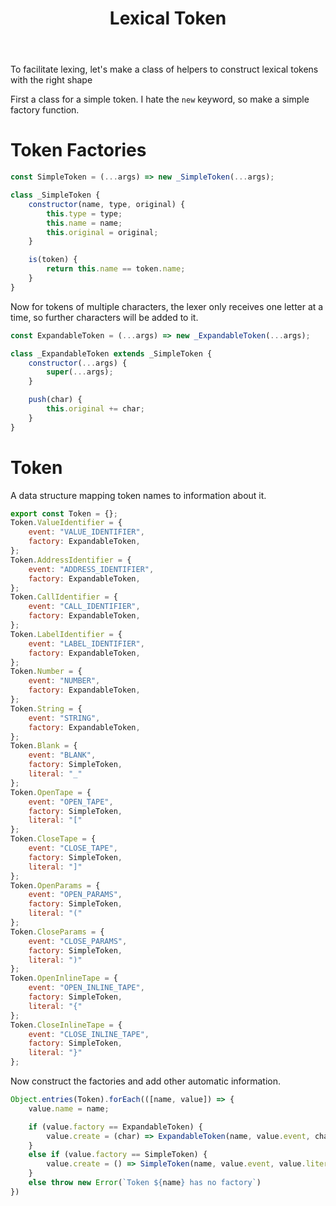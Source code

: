 #+TITLE: Lexical Token
#+PROPERTY: header-args    :comments both :tangle ../src/LexicalToken.js

To facilitate lexing, let's make a class of helpers to construct lexical tokens with the right shape

First a class for a simple token. I hate the =new= keyword, so make a simple factory function.

* Token Factories
#+begin_src js
const SimpleToken = (...args) => new _SimpleToken(...args);

class _SimpleToken {
    constructor(name, type, original) {
        this.type = type;
        this.name = name;
        this.original = original;
    }

    is(token) {
        return this.name == token.name;
    }
}
#+end_src

Now for tokens of multiple characters, the lexer only receives one letter at a time, so further characters will be added to it.

#+begin_src js
const ExpandableToken = (...args) => new _ExpandableToken(...args);

class _ExpandableToken extends _SimpleToken {
    constructor(...args) {
        super(...args);
    }

    push(char) {
        this.original += char;
    }
}
#+end_src

* Token
A data structure mapping token names to information about it.

#+begin_src js
export const Token = {};
Token.ValueIdentifier = {
    event: "VALUE_IDENTIFIER",
    factory: ExpandableToken,
};
Token.AddressIdentifier = {
    event: "ADDRESS_IDENTIFIER",
    factory: ExpandableToken,
};
Token.CallIdentifier = {
    event: "CALL_IDENTIFIER",
    factory: ExpandableToken,
};
Token.LabelIdentifier = {
    event: "LABEL_IDENTIFIER",
    factory: ExpandableToken,
};
Token.Number = {
    event: "NUMBER",
    factory: ExpandableToken,
};
Token.String = {
    event: "STRING",
    factory: ExpandableToken,
};
Token.Blank = {
    event: "BLANK",
    factory: SimpleToken,
    literal: "_"
};
Token.OpenTape = {
    event: "OPEN_TAPE",
    factory: SimpleToken,
    literal: "["
};
Token.CloseTape = {
    event: "CLOSE_TAPE",
    factory: SimpleToken,
    literal: "]"
};
Token.OpenParams = {
    event: "OPEN_PARAMS",
    factory: SimpleToken,
    literal: "("
};
Token.CloseParams = {
    event: "CLOSE_PARAMS",
    factory: SimpleToken,
    literal: ")"
};
Token.OpenInlineTape = {
    event: "OPEN_INLINE_TAPE",
    factory: SimpleToken,
    literal: "{"
};
Token.CloseInlineTape = {
    event: "CLOSE_INLINE_TAPE",
    factory: SimpleToken,
    literal: "}"
};
#+end_src

Now construct the factories and add other automatic information.

#+begin_src js
Object.entries(Token).forEach(([name, value]) => {
    value.name = name;
    
    if (value.factory == ExpandableToken) {
        value.create = (char) => ExpandableToken(name, value.event, char);
    }
    else if (value.factory == SimpleToken) {
        value.create = () => SimpleToken(name, value.event, value.literal);
    }
    else throw new Error(`Token ${name} has no factory`)
})
#+end_src
